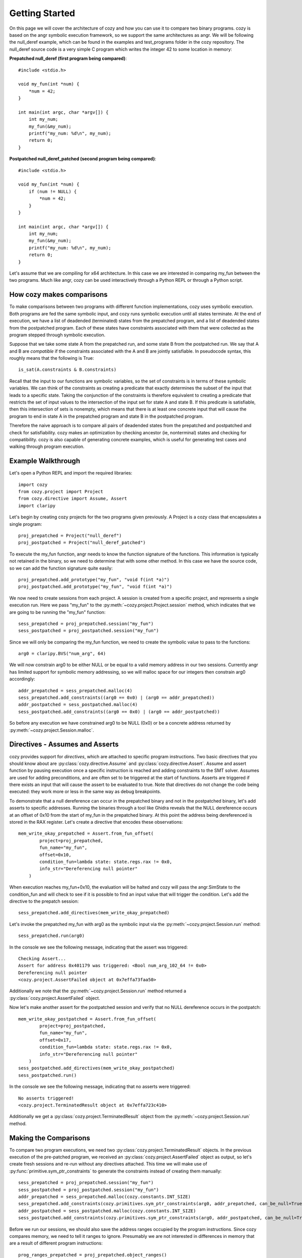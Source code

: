 Getting Started
=================================

On this page we will cover the architecture of cozy and how you can use
it to compare two binary programs. cozy is based on the angr symbolic
execution framework, so we support the same architectures as angr. We
will be following the null_deref example, which can be found in the
examples and test_programs folder in the cozy repository. The null_deref
source code is a very simple C program which writes the integer 42 to
some location in memory:

**Prepatched null_deref (first program being compared)**::

    #include <stdio.h>

    void my_fun(int *num) {
        *num = 42;
    }

    int main(int argc, char *argv[]) {
        int my_num;
        my_fun(&my_num);
        printf("my_num: %d\n", my_num);
        return 0;
    }

**Postpatched null_deref_patched (second program being compared)**::

    #include <stdio.h>

    void my_fun(int *num) {
        if (num != NULL) {
            *num = 42;
        }
    }

    int main(int argc, char *argv[]) {
        int my_num;
        my_fun(&my_num);
        printf("my_num: %d\n", my_num);
        return 0;
    }

Let's assume that we are compiling for x64 architecture. In this case we
are interested in comparing my_fun between the two programs. Much like angr,
cozy can be used interactively through a Python REPL or through a Python script.

==========================
How cozy makes comparisons
==========================

To make comparisons between two programs with different function
implementations, cozy uses symbolic execution. Both programs are fed
the same symbolic input, and cozy runs symbolic execution until all states
terminate. At the end of execution, we have a list of deadended (terminated)
states from the prepatched program, and a list of deadended states from the
postpatched program. Each of these states have constraints associated with
them that were collected as the program stepped through symbolic execution.

Suppose that we take some state A from the prepatched run, and some state
B from the postpatched run. We say that A and B are *compatible* if the
constraints associated with the A and B are jointly satisfiable. In
pseudocode syntax, this roughly means that the following is True::

    is_sat(A.constraints & B.constraints)

Recall that the input to our functions are symbolic variables, so the
set of constraints is in terms of these symbolic variables. We can think
of the constraints as creating a predicate that exactly determines the
subset of the input that leads to a specific state. Taking the conjunction
of the constraints is therefore equivalent to creating a predicate
that restricts the set of input values to the intersection of the input
set for state A and state B. If this predicate is satisfiable, then
this intersection of sets is nonempty, which means that there is at
least one concrete input that will cause the program to end in state A
in the prepatched program and state B in the postpatched program.

Therefore the naive approach is to compare all pairs of deadended states
from the prepatched and postpatched and check for satisfiability. cozy
makes an optimization by checking ancestor (ie, nonterminal) states
and checking for compatibility. cozy is also capable of generating
concrete examples, which is useful for generating test cases and
walking through program execution.

===================
Example Walkthrough
===================

Let's open a Python REPL and import the required libraries::

    import cozy
    from cozy.project import Project
    from cozy.directive import Assume, Assert
    import claripy

Let's begin by creating cozy projects for the two programs given
previously. A Project is a cozy class that encapsulates a single
program::

    proj_prepatched = Project("null_deref")
    proj_postpatched = Project("null_deref_patched")

To execute the my_fun function, angr needs to know the function signature
of the functions. This information is typically not retained in the binary,
so we need to determine that with some other method. In this case we have
the source code, so we can add the function signature quite easily::

    proj_prepatched.add_prototype("my_fun", "void f(int *a)")
    proj_postpatched.add_prototype("my_fun", "void f(int *a)")

We now need to create sessions from each project. A session is created
from a specific project, and represents a single execution run. Here we pass
"my_fun" to the :py:meth:`~cozy.project.Project.session` method, which indicates that we are going to be running
the "my_fun" function::

    sess_prepatched = proj_prepatched.session("my_fun")
    sess_postpatched = proj_postpatched.session("my_fun")

Since we will only be comparing the my_fun function, we need to create
the symbolic value to pass to the functions::

    arg0 = claripy.BVS("num_arg", 64)

We will now constrain arg0 to be either NULL or be equal to a valid memory
address in our two sessions. Currently angr has limited support for symbolic
memory addressing, so we will malloc space for our integers then constrain
arg0 accordingly::

    addr_prepatched = sess_prepatched.malloc(4)
    sess_prepatched.add_constraints((arg0 == 0x0) | (arg0 == addr_prepatched))
    addr_postpatched = sess_postpatched.malloc(4)
    sess_postpatched.add_constraints((arg0 == 0x0) | (arg0 == addr_postpatched))

So before any execution we have constrained arg0 to be NULL (0x0) or be
a concrete address returned by :py:meth:`~cozy.project.Session.malloc`.

================================
Directives - Assumes and Asserts
================================

cozy provides support for *directives*, which are attached to specific
program instructions. Two basic directives that you should know about
are :py:class:`cozy.directive.Assume` and :py:class:`cozy.directive.Assert`.
Assume and assert function by pausing execution once a specific instruction
is reached and adding constraints to the SMT solver. Assumes are used for
adding preconditions, and are often set to be triggered at the start of
functions. Asserts are triggered if there exists an input that will cause
the assert to be evaluated to true. Note that directives do not change the
code being executed: they work more or less in the same way as debug
breakpoints.

To demonstrate that a null dereference can occur in the prepatched binary
and not in the postpatched binary, let's add asserts to specific addresses.
Running the binaries through a tool like Ghidra reveals that the NULL
dereference occurs at an offset of 0x10 from the start of my_fun in the
prepatched binary. At this point the address being dereferenced is stored
in the RAX register. Let's create a directive that encodes these observations::

    mem_write_okay_prepatched = Assert.from_fun_offset(
            project=proj_prepatched,
            fun_name="my_fun",
            offset=0x10,
            condition_fun=lambda state: state.regs.rax != 0x0,
            info_str="Dereferencing null pointer"
        )

When execution reaches my_fun+0x10, the evaluation will be halted and
cozy will pass the angr.SimState to the condition_fun and will check to see
if it is possible to find an input value that will trigger the condition.
Let's add the directive to the prepatch session::

    sess_prepatched.add_directives(mem_write_okay_prepatched)

Let's invoke the prepatched my_fun with arg0 as the symbolic input via the
:py:meth:`~cozy.project.Session.run` method::

    sess_prepatched.run(arg0)

In the console we see the following message, indicating that the assert was
triggered::

    Checking Assert...
    Assert for address 0x401179 was triggered: <Bool num_arg_102_64 != 0x0>
    Dereferencing null pointer
    <cozy.project.AssertFailed object at 0x7effa73faa50>

Additionally we note that the :py:meth:`~cozy.project.Session.run` method
returned a :py:class:`cozy.project.AssertFailed` object.

Now let's make another assert for the postpatched session and verify
that no NULL dereference occurs in the postpatch::

    mem_write_okay_postpatched = Assert.from_fun_offset(
            project=proj_postpatched,
            fun_name="my_fun",
            offset=0x17,
            condition_fun=lambda state: state.regs.rax != 0x0,
            info_str="Dereferencing null pointer"
        )
    sess_postpatched.add_directives(mem_write_okay_postpatched)
    sess_postpatched.run()

In the console we see the following message, indicating that no asserts were
triggered::

    No asserts triggered!
    <cozy.project.TerminatedResult object at 0x7effa723c410>

Additionally we get a :py:class:`cozy.project.TerminatedResult`
object from the :py:meth:`~cozy.project.Session.run` method.

======================
Making the Comparisons
======================

To compare two program executions, we need two :py:class:`cozy.project.TerminatedResult` objects.
In the previous execution of the pre-patched program, we received an :py:class:`cozy.project.AssertFailed` object
as output, so let's create fresh sessions and re-run without any directives attached. This time we will make use of
:py:func:`primitive.sym_ptr_constraints` to generate the constraints instead of creating them manually::

    sess_prepatched = proj_prepatched.session("my_fun")
    sess_postpatched = proj_postpatched.session("my_fun")
    addr_prepatched = sess_prepatched.malloc(cozy.constants.INT_SIZE)
    sess_prepatched.add_constraints(cozy.primitives.sym_ptr_constraints(arg0, addr_prepatched, can_be_null=True))
    addr_postpatched = sess_postpatched.malloc(cozy.constants.INT_SIZE)
    sess_postpatched.add_constraints(cozy.primitives.sym_ptr_constraints(arg0, addr_postpatched, can_be_null=True))

Before we run our sessions, we should also save the address ranges occupied by the program instructions. Since
cozy compares memory, we need to tell it ranges to ignore. Presumably we are not interested in differences in
memory that are a result of different program instructions::

    prog_ranges_prepatched = proj_prepatched.object_ranges()
    prog_ranges_postpatched = proj_postpatched.object_ranges()
    prog_ranges_union = prog_ranges_prepatched + prog_ranges_postpatched

Now let's run both of our new sessions::

    prepatched_result = sess_prepatched.run(arg0)
    postpatched_result = sess_postpatched.run(arg0)

We can inspect the results object to see how many states we are dealing with::

    print("There are {} deadended states and {} errored states for the pre-patch run.".format(len(prepatched_result.deadended), len(prepatched_result.errored)))
    print("There are {} deadended states and {} errored states for the post-patch run.".format(len(postpatched_result.deadended), len(postpatched_result.errored)))

This prints the following messages::

    There are 1 deadended states and 0 errored states for the pre-patch run.
    There are 2 deadended states and 0 errored states for the post-patch run.

We can now make a comparison between these two terminated results::

    comparison_results = cozy.analysis.compare_states(prepatched_result, postpatched_result, prog_ranges_union)

To view a human readable report, we can now call the :py:meth:`cozy.analysis.ComparisonResults.report` method, which
will convert the :py:class:`~cozy.analysis.ComparisonResults` to a human readable summary::

    args = (arg0,)
    print(comparison_results.report(args))

We now see the human readable report

.. code-block:: text
    :linenos:

    STATE PAIR (0, StateTag.TERMINATED_STATE), (0, StateTag.TERMINATED_STATE) are different
    Memory difference detected for 0,0:
    {'0x0': (<BV8 42>, <BV8 0>)}
    Instruction pointers for these memory writes:
    {'0x0': (frozenset({<BV64 0x401179>}), None)}
    Register difference detected for 0,0:
    {'eflags': (<BV64 0x0>, <BV64 0x44>), 'flags': (<BV64 0x0>, <BV64 0x44>), 'rflags': (<BV64 0x0>, <BV64 0x44>)}
    Here are 1 concrete input(s) for this particular state pair:
    1.
        Input arguments: ('0x0',)
        Concrete mem diff: {'0x0': ('0x2a', '0x0')}
        Concrete reg diff: {'eflags': ('0x0', '0x44'), 'flags': ('0x0', '0x44'), 'rflags': ('0x0', '0x44')}
    There are no prepatched orphans
    There are no postpatched orphans

We can see cozy found a diff between the 0th deadended (terminated) state in the prepatch and the 0th deadended state
in the postpatched. Together these two states form a state pair, which is displayed on line 1 of the report.

Line 3 displays the memory addresses that are different. Each byte that is different in memory is mapped to
a tuple containing the symbolic byte at that memory address as a (prepatched, postpatched) tuple.

Line 5 tells the instruction pointer the program was at when it wrote to that specific memory address.
Here we see that the program was at the instruction 0x401179 when it wrote to address 0x0, and the postpatched
program never wrote to that address (hence the None).

Line 7 gives the symbolic register difference between the states. As we can see, the flags registers
are different due to the presence of a branch in the postpatched program. As with the memory, each register
maps to a (prepatched, postpatched) tuple which gives the symbolic contents of the registers.

Lines 8-12 gives concretized input that will cause the prepatched program to end in the 0th state and
the postpatched program in its 0th state. The input argument is concretized to 0x0 (aka NULL). Additionally since
the memory contents and register contents may be symbolic, we provide a concretized version of those as well.

The next lines describe any orphaned states - typically there will be none. An orphaned state is a state in which
there are no compatible pair states.